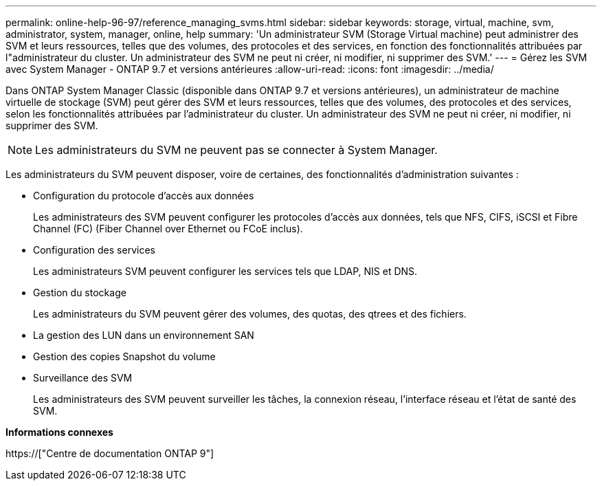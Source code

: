 ---
permalink: online-help-96-97/reference_managing_svms.html 
sidebar: sidebar 
keywords: storage, virtual, machine, svm, administrator, system, manager, online, help 
summary: 'Un administrateur SVM (Storage Virtual machine) peut administrer des SVM et leurs ressources, telles que des volumes, des protocoles et des services, en fonction des fonctionnalités attribuées par l"administrateur du cluster. Un administrateur des SVM ne peut ni créer, ni modifier, ni supprimer des SVM.' 
---
= Gérez les SVM avec System Manager - ONTAP 9.7 et versions antérieures
:allow-uri-read: 
:icons: font
:imagesdir: ../media/


[role="lead"]
Dans ONTAP System Manager Classic (disponible dans ONTAP 9.7 et versions antérieures), un administrateur de machine virtuelle de stockage (SVM) peut gérer des SVM et leurs ressources, telles que des volumes, des protocoles et des services, selon les fonctionnalités attribuées par l'administrateur du cluster. Un administrateur des SVM ne peut ni créer, ni modifier, ni supprimer des SVM.

[NOTE]
====
Les administrateurs du SVM ne peuvent pas se connecter à System Manager.

====
Les administrateurs du SVM peuvent disposer, voire de certaines, des fonctionnalités d'administration suivantes :

* Configuration du protocole d'accès aux données
+
Les administrateurs des SVM peuvent configurer les protocoles d'accès aux données, tels que NFS, CIFS, iSCSI et Fibre Channel (FC) (Fiber Channel over Ethernet ou FCoE inclus).

* Configuration des services
+
Les administrateurs SVM peuvent configurer les services tels que LDAP, NIS et DNS.

* Gestion du stockage
+
Les administrateurs du SVM peuvent gérer des volumes, des quotas, des qtrees et des fichiers.

* La gestion des LUN dans un environnement SAN
* Gestion des copies Snapshot du volume
* Surveillance des SVM
+
Les administrateurs des SVM peuvent surveiller les tâches, la connexion réseau, l'interface réseau et l'état de santé des SVM.



*Informations connexes*

https://["Centre de documentation ONTAP 9"]
